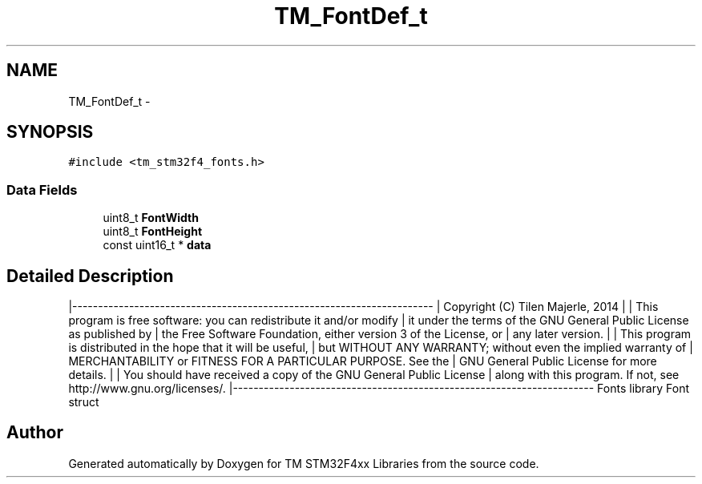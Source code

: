 .TH "TM_FontDef_t" 3 "Wed Mar 18 2015" "Version v1.0.0" "TM STM32F4xx Libraries" \" -*- nroff -*-
.ad l
.nh
.SH NAME
TM_FontDef_t \- 
.SH SYNOPSIS
.br
.PP
.PP
\fC#include <tm_stm32f4_fonts\&.h>\fP
.SS "Data Fields"

.in +1c
.ti -1c
.RI "uint8_t \fBFontWidth\fP"
.br
.ti -1c
.RI "uint8_t \fBFontHeight\fP"
.br
.ti -1c
.RI "const uint16_t * \fBdata\fP"
.br
.in -1c
.SH "Detailed Description"
.PP 
|---------------------------------------------------------------------- | Copyright (C) Tilen Majerle, 2014 | | This program is free software: you can redistribute it and/or modify | it under the terms of the GNU General Public License as published by | the Free Software Foundation, either version 3 of the License, or | any later version\&. | | This program is distributed in the hope that it will be useful, | but WITHOUT ANY WARRANTY; without even the implied warranty of | MERCHANTABILITY or FITNESS FOR A PARTICULAR PURPOSE\&. See the | GNU General Public License for more details\&. | | You should have received a copy of the GNU General Public License | along with this program\&. If not, see http://www.gnu.org/licenses/\&. |---------------------------------------------------------------------- Fonts library Font struct 

.SH "Author"
.PP 
Generated automatically by Doxygen for TM STM32F4xx Libraries from the source code\&.

